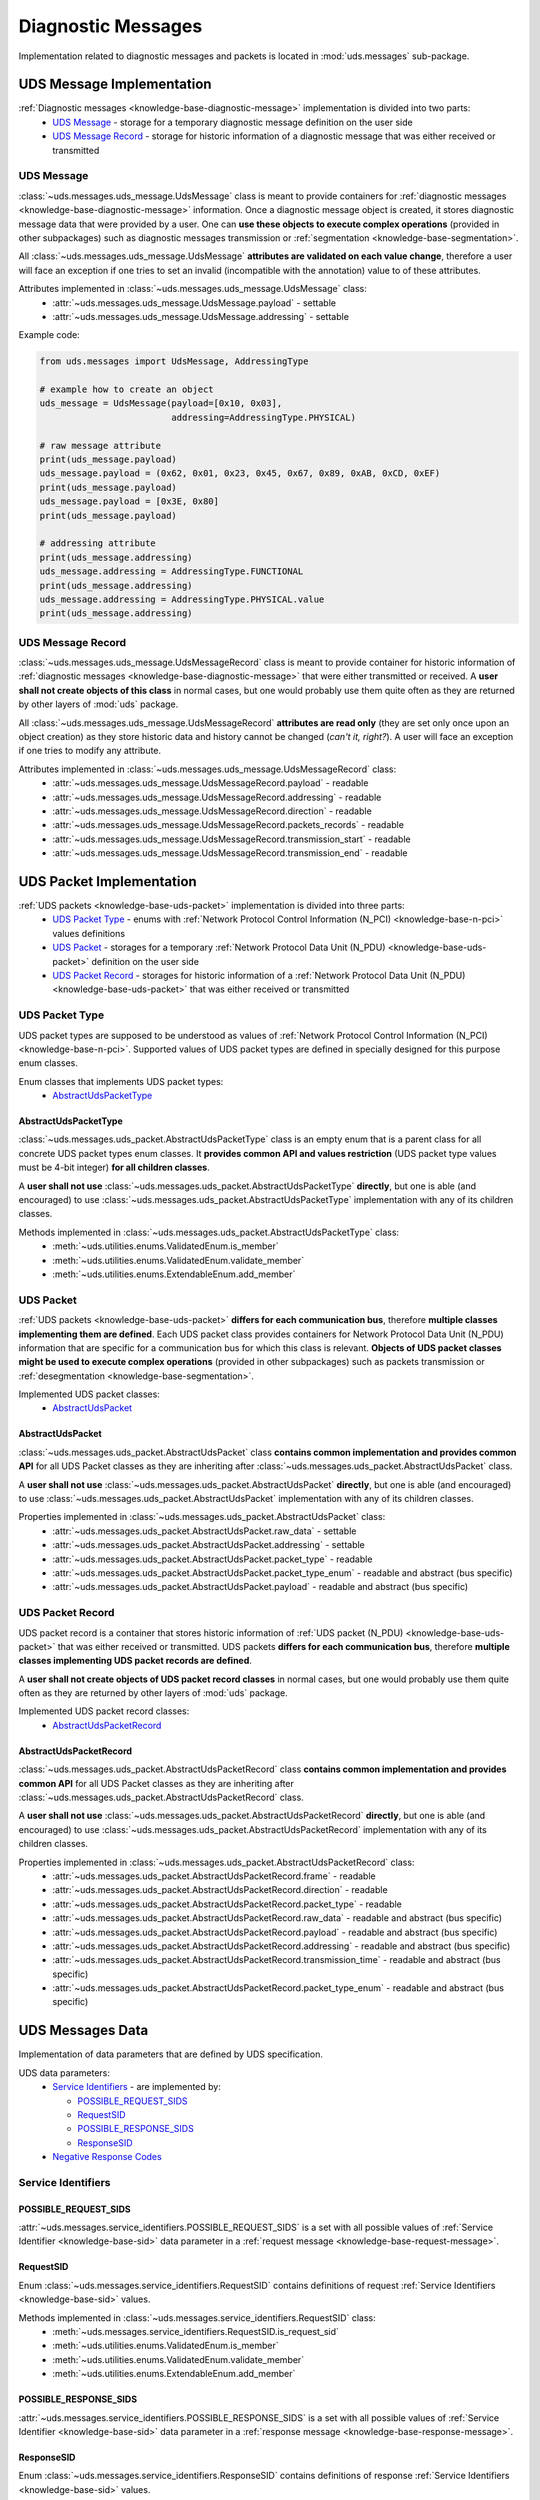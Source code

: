 Diagnostic Messages
===================
Implementation related to diagnostic messages and packets is located in :mod:`uds.messages` sub-package.


.. _implementation-diagnostic-message:

UDS Message Implementation
--------------------------
:ref:`Diagnostic messages <knowledge-base-diagnostic-message>` implementation is divided into two parts:
 - `UDS Message`_ - storage for a temporary diagnostic message definition on the user side
 - `UDS Message Record`_ - storage for historic information of a diagnostic message that was either received
   or transmitted


UDS Message
```````````
:class:`~uds.messages.uds_message.UdsMessage` class is meant to provide containers for
:ref:`diagnostic messages <knowledge-base-diagnostic-message>` information.
Once a diagnostic message object is created, it stores diagnostic message data that were provided by a user.
One can **use these objects to execute complex operations** (provided in other subpackages) such as diagnostic messages
transmission or :ref:`segmentation <knowledge-base-segmentation>`.

All :class:`~uds.messages.uds_message.UdsMessage` **attributes are validated on each value change**, therefore a user will
face an exception if one tries to set an invalid (incompatible with the annotation) value to of these attributes.

Attributes implemented in :class:`~uds.messages.uds_message.UdsMessage` class:
 - :attr:`~uds.messages.uds_message.UdsMessage.payload` - settable
 - :attr:`~uds.messages.uds_message.UdsMessage.addressing` - settable

Example code:

.. code-block::  python

   from uds.messages import UdsMessage, AddressingType

   # example how to create an object
   uds_message = UdsMessage(payload=[0x10, 0x03],
                            addressing=AddressingType.PHYSICAL)

   # raw message attribute
   print(uds_message.payload)
   uds_message.payload = (0x62, 0x01, 0x23, 0x45, 0x67, 0x89, 0xAB, 0xCD, 0xEF)
   print(uds_message.payload)
   uds_message.payload = [0x3E, 0x80]
   print(uds_message.payload)

   # addressing attribute
   print(uds_message.addressing)
   uds_message.addressing = AddressingType.FUNCTIONAL
   print(uds_message.addressing)
   uds_message.addressing = AddressingType.PHYSICAL.value
   print(uds_message.addressing)


UDS Message Record
``````````````````
:class:`~uds.messages.uds_message.UdsMessageRecord` class is meant to provide container for historic information
of :ref:`diagnostic messages <knowledge-base-diagnostic-message>` that were either transmitted or received.
A **user shall not create objects of this class** in normal cases, but one would probably use them quite often as they
are returned by other layers of :mod:`uds` package.

All :class:`~uds.messages.uds_message.UdsMessageRecord` **attributes are read only** (they are set only once upon
an object creation) as they store historic data and history cannot be changed (*can't it, right?*).
A user will face an exception if one tries to modify any attribute.

Attributes implemented in :class:`~uds.messages.uds_message.UdsMessageRecord` class:
 - :attr:`~uds.messages.uds_message.UdsMessageRecord.payload` - readable
 - :attr:`~uds.messages.uds_message.UdsMessageRecord.addressing` - readable
 - :attr:`~uds.messages.uds_message.UdsMessageRecord.direction` - readable
 - :attr:`~uds.messages.uds_message.UdsMessageRecord.packets_records` - readable
 - :attr:`~uds.messages.uds_message.UdsMessageRecord.transmission_start` - readable
 - :attr:`~uds.messages.uds_message.UdsMessageRecord.transmission_end` - readable


.. _implementation-uds-packet:

UDS Packet Implementation
--------------------------
:ref:`UDS packets <knowledge-base-uds-packet>` implementation is divided into three parts:
 - `UDS Packet Type`_ - enums with :ref:`Network Protocol Control Information (N_PCI) <knowledge-base-n-pci>`
   values definitions
 - `UDS Packet`_ - storages for a temporary :ref:`Network Protocol Data Unit (N_PDU) <knowledge-base-uds-packet>`
   definition on the user side
 - `UDS Packet Record`_ - storages for historic information of a :ref:`Network Protocol Data Unit (N_PDU) <knowledge-base-uds-packet>`
   that was either received or transmitted


UDS Packet Type
```````````````
UDS packet types are supposed to be understood as values of
:ref:`Network Protocol Control Information (N_PCI) <knowledge-base-n-pci>`.
Supported values of UDS packet types are defined in specially designed for this purpose enum classes.

Enum classes that implements UDS packet types:
 - `AbstractUdsPacketType`_


AbstractUdsPacketType
'''''''''''''''''''''
:class:`~uds.messages.uds_packet.AbstractUdsPacketType` class is an empty enum that is a parent class for all concrete
UDS packet types enum classes. It **provides common API and values restriction** (UDS packet type values must be
4-bit integer) **for all children classes**.

A **user shall not use** :class:`~uds.messages.uds_packet.AbstractUdsPacketType` **directly**, but one is able
(and encouraged) to use :class:`~uds.messages.uds_packet.AbstractUdsPacketType` implementation with any of its
children classes.

Methods implemented in :class:`~uds.messages.uds_packet.AbstractUdsPacketType` class:
 - :meth:`~uds.utilities.enums.ValidatedEnum.is_member`
 - :meth:`~uds.utilities.enums.ValidatedEnum.validate_member`
 - :meth:`~uds.utilities.enums.ExtendableEnum.add_member`


UDS Packet
``````````
:ref:`UDS packets <knowledge-base-uds-packet>` **differs for each communication bus**, therefore
**multiple classes implementing them are defined**.
Each UDS packet class provides containers for Network Protocol Data Unit (N_PDU) information that are specific for
a communication bus for which this class is relevant.
**Objects of UDS packet classes might be used to execute complex operations** (provided in other subpackages) such as
packets transmission or :ref:`desegmentation <knowledge-base-segmentation>`.

Implemented UDS packet classes:
 - `AbstractUdsPacket`_


AbstractUdsPacket
'''''''''''''''''
:class:`~uds.messages.uds_packet.AbstractUdsPacket` class **contains common implementation and provides common API**
for all UDS Packet classes as they are inheriting after :class:`~uds.messages.uds_packet.AbstractUdsPacket` class.

A **user shall not use** :class:`~uds.messages.uds_packet.AbstractUdsPacket` **directly**, but one is able
(and encouraged) to use :class:`~uds.messages.uds_packet.AbstractUdsPacket` implementation with any of its
children classes.

Properties implemented in :class:`~uds.messages.uds_packet.AbstractUdsPacket` class:
 - :attr:`~uds.messages.uds_packet.AbstractUdsPacket.raw_data` - settable
 - :attr:`~uds.messages.uds_packet.AbstractUdsPacket.addressing` - settable
 - :attr:`~uds.messages.uds_packet.AbstractUdsPacket.packet_type` - readable
 - :attr:`~uds.messages.uds_packet.AbstractUdsPacket.packet_type_enum` - readable and abstract (bus specific)
 - :attr:`~uds.messages.uds_packet.AbstractUdsPacket.payload` - readable and abstract (bus specific)


UDS Packet Record
`````````````````
UDS packet record is a container that stores historic information of :ref:`UDS packet (N_PDU) <knowledge-base-uds-packet>`
that was either received or transmitted.
UDS packets **differs for each communication bus**, therefore **multiple classes implementing UDS packet records are defined**.

A **user shall not create objects of UDS packet record classes** in normal cases, but one would probably use them quite
often as they are returned by other layers of :mod:`uds` package.

Implemented UDS packet record classes:
 - `AbstractUdsPacketRecord`_


AbstractUdsPacketRecord
'''''''''''''''''''''''
:class:`~uds.messages.uds_packet.AbstractUdsPacketRecord` class **contains common implementation and provides common API**
for all UDS Packet classes as they are inheriting after :class:`~uds.messages.uds_packet.AbstractUdsPacketRecord` class.

A **user shall not use** :class:`~uds.messages.uds_packet.AbstractUdsPacketRecord` **directly**, but one is able
(and encouraged) to use :class:`~uds.messages.uds_packet.AbstractUdsPacketRecord` implementation with any of its
children classes.

Properties implemented in :class:`~uds.messages.uds_packet.AbstractUdsPacketRecord` class:
 - :attr:`~uds.messages.uds_packet.AbstractUdsPacketRecord.frame` - readable
 - :attr:`~uds.messages.uds_packet.AbstractUdsPacketRecord.direction` - readable
 - :attr:`~uds.messages.uds_packet.AbstractUdsPacketRecord.packet_type` - readable
 - :attr:`~uds.messages.uds_packet.AbstractUdsPacketRecord.raw_data` - readable and abstract (bus specific)
 - :attr:`~uds.messages.uds_packet.AbstractUdsPacketRecord.payload` - readable and abstract (bus specific)
 - :attr:`~uds.messages.uds_packet.AbstractUdsPacketRecord.addressing` - readable and abstract (bus specific)
 - :attr:`~uds.messages.uds_packet.AbstractUdsPacketRecord.transmission_time` - readable and abstract (bus specific)
 - :attr:`~uds.messages.uds_packet.AbstractUdsPacketRecord.packet_type_enum` - readable and abstract (bus specific)


UDS Messages Data
-----------------
Implementation of data parameters that are defined by UDS specification.

UDS data parameters:
 - `Service Identifiers`_ - are implemented by:

   - `POSSIBLE_REQUEST_SIDS`_

   - `RequestSID`_

   - `POSSIBLE_RESPONSE_SIDS`_

   - `ResponseSID`_

 - `Negative Response Codes`_


Service Identifiers
```````````````````


POSSIBLE_REQUEST_SIDS
'''''''''''''''''''''
:attr:`~uds.messages.service_identifiers.POSSIBLE_REQUEST_SIDS` is a set with all possible values of
:ref:`Service Identifier <knowledge-base-sid>` data parameter in a :ref:`request message <knowledge-base-request-message>`.


RequestSID
''''''''''
Enum :class:`~uds.messages.service_identifiers.RequestSID` contains definitions of request
:ref:`Service Identifiers <knowledge-base-sid>` values.

Methods implemented in :class:`~uds.messages.service_identifiers.RequestSID` class:
 - :meth:`~uds.messages.service_identifiers.RequestSID.is_request_sid`
 - :meth:`~uds.utilities.enums.ValidatedEnum.is_member`
 - :meth:`~uds.utilities.enums.ValidatedEnum.validate_member`
 - :meth:`~uds.utilities.enums.ExtendableEnum.add_member`


POSSIBLE_RESPONSE_SIDS
''''''''''''''''''''''
:attr:`~uds.messages.service_identifiers.POSSIBLE_RESPONSE_SIDS` is a set with all possible values of
:ref:`Service Identifier <knowledge-base-sid>` data parameter in a :ref:`response message <knowledge-base-response-message>`.


ResponseSID
'''''''''''
Enum :class:`~uds.messages.service_identifiers.ResponseSID` contains definitions of response
:ref:`Service Identifiers <knowledge-base-sid>` values.

Methods implemented in :class:`~uds.messages.service_identifiers.ResponseSID` class:
 - :meth:`~uds.messages.service_identifiers.ResponseSID.is_response_sid`
 - :meth:`~uds.utilities.enums.ValidatedEnum.is_member`
 - :meth:`~uds.utilities.enums.ValidatedEnum.validate_member`
 - :meth:`~uds.utilities.enums.ExtendableEnum.add_member`


Negative Response Codes
```````````````````````
Enum :class:`~uds.messages.nrc.NRC` contains definitions of all common (defined by ISO 14229)
:ref:`Negative Response Codes <knowledge-base-nrc>` values.

Methods implemented in :class:`~uds.messages.nrc.NRC` class:
 - :meth:`~uds.utilities.enums.ValidatedEnum.is_member`
 - :meth:`~uds.utilities.enums.ValidatedEnum.validate_member`
 - :meth:`~uds.utilities.enums.ExtendableEnum.add_member`


Transmission Attributes
-----------------------
Attributes that describes UDS communication:
 - Addressing_ - enum with UDS communication models
 - `Transmission Direction`_ - enum with communication directions


Addressing
``````````
Enum :class:`~uds.messages.transmission_attributes.AddressingType` contains definitions of :ref:`addressing <knowledge-base-addressing>` values that determines UDS communication model:
 - :attr:`~uds.messages.transmission_attributes.AddressingType.PHYSICAL` - direct one to one communication
   (:ref:`physical addressing <knowledge-base-physical-addressing>`)
 - :attr:`~uds.messages.transmission_attributes.AddressingType.FUNCTIONAL` - one to many communication
   (:ref:`functional addressing <knowledge-base-functional-addressing>`)

Methods implemented in :class:`~uds.messages.transmission_attributes.AddressingType` class:
 - :meth:`~uds.utilities.enums.ValidatedEnum.is_member`
 - :meth:`~uds.utilities.enums.ValidatedEnum.validate_member`


Transmission Direction
``````````````````````
Enum :class:`~uds.messages.transmission_attributes.TransmissionDirection` contains definitions of communication directions:
 - :attr:`~uds.messages.transmission_attributes.TransmissionDirection.RECEIVED` - incoming
 - :attr:`~uds.messages.transmission_attributes.TransmissionDirection.TRANSMITTED` - outcoming

Methods implemented in :class:`~uds.messages.transmission_attributes.TransmissionDirection` class:
 - :meth:`~uds.utilities.enums.ValidatedEnum.is_member`
 - :meth:`~uds.utilities.enums.ValidatedEnum.validate_member`


.. role:: python(code)
    :language: python
